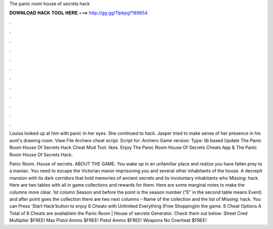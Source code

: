 The panic room house of secrets hack



𝐃𝐎𝐖𝐍𝐋𝐎𝐀𝐃 𝐇𝐀𝐂𝐊 𝐓𝐎𝐎𝐋 𝐇𝐄𝐑𝐄 ===> http://gg.gg/11pbpg?169654



.



.



.



.



.



.



.



.



.



.



.



.

Louisa looked up at him with panic in her eyes. She continued to hack. Jasper tried to make sense of her presence in his aunt's drawing room. View File Archero cheat script. Script for: Archero Game version: Type: lib based Update  The Panic Room House Of Secrets Hack Cheat Mod Tool. likes. Enjoy The Panic Room House Of Secrets Cheats App & The Panic Room House Of Secrets Hack.

Panic Room. House of secrets. ABOUT THE GAME. You wake up in an unfamiliar place and realize you have fallen prey to a maniac. You need to escape the Victorian manor imprisoning you and several other inhabitants of the house. A decrepit mansion with its dark corridors that hold memories of ancient secrets and its involuntary inhabitants who Missing: hack. Here are two tables with all in game collections and rewards for them. Here are some marginal notes to make the columns more clear. 1st column Season and  before the point is the season number (“E” in the second table means Event) and after point goes the collection  there are two next columns – Name of the collection and the list of Missing: hack. You can Press ‘Start Hack’button to enjoy 8 Cheats with Unlimited Everything (Free Shopping)in the game. 8 Cheat Options A Total of 8 Cheats are availablein the Panic Room | House of secrets Generator. Check them out below: Street Cred Multiplier $FREE! Max Pistol Ammo $FREE! Pistol Ammo $FREE! Weapons No Overheat $FREE!
